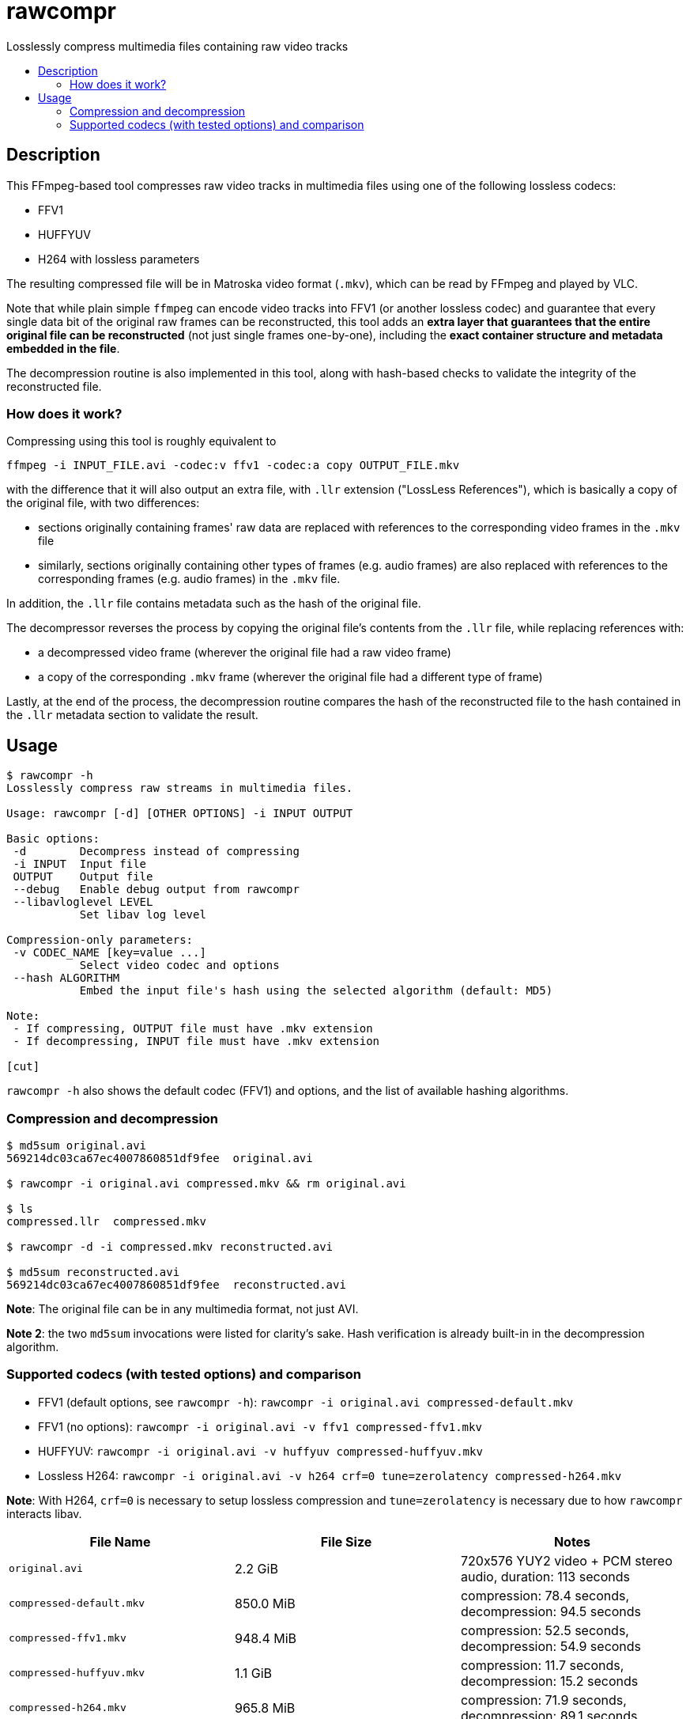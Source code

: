 :toc: preamble
:toc-title:

= rawcompr

Losslessly compress multimedia files containing raw video tracks

== Description

This FFmpeg-based tool compresses raw video tracks in multimedia files using one
of the following lossless codecs:

* FFV1
* HUFFYUV
* H264 with lossless parameters

The resulting compressed file will be in Matroska video format (`.mkv`), which
can be read by FFmpeg and played by VLC.

Note that while plain simple `ffmpeg` can encode video tracks into FFV1 (or
another lossless codec) and guarantee that every single data bit of the original
raw frames can be reconstructed, this tool adds an *extra layer that guarantees
that the entire original file can be reconstructed* (not just single frames
one-by-one), including the *exact container structure and metadata embedded in
the file*.

The decompression routine is also implemented in this tool, along with
hash-based checks to validate the integrity of the reconstructed file.

=== How does it work?

Compressing using this tool is roughly equivalent to

[source,shell]
----
ffmpeg -i INPUT_FILE.avi -codec:v ffv1 -codec:a copy OUTPUT_FILE.mkv
----

with the difference that it will also output an extra file, with `.llr`
extension ("LossLess References"), which is basically a copy of the original
file, with two differences:

* sections originally containing frames' raw data are replaced with references
  to the corresponding video frames in the `.mkv` file
* similarly, sections originally containing other types of frames (e.g. audio
  frames) are also replaced with references to the corresponding frames (e.g.
  audio frames) in the `.mkv` file.

In addition, the `.llr` file contains metadata such as the hash of the original
file.

The decompressor reverses the process by copying the original file's contents
from the `.llr` file, while replacing references with:

* a decompressed video frame (wherever the original file had a raw video frame)
* a copy of the corresponding `.mkv` frame (wherever the original file had a
  different type of frame)

Lastly, at the end of the process, the decompression routine compares the hash
of the reconstructed file to the hash contained in the `.llr` metadata section
to validate the result.

== Usage

[source,console]
----
$ rawcompr -h
Losslessly compress raw streams in multimedia files.

Usage: rawcompr [-d] [OTHER OPTIONS] -i INPUT OUTPUT

Basic options:
 -d        Decompress instead of compressing
 -i INPUT  Input file
 OUTPUT    Output file
 --debug   Enable debug output from rawcompr
 --libavloglevel LEVEL
           Set libav log level

Compression-only parameters:
 -v CODEC_NAME [key=value ...]
           Select video codec and options
 --hash ALGORITHM
           Embed the input file's hash using the selected algorithm (default: MD5)

Note:
 - If compressing, OUTPUT file must have .mkv extension
 - If decompressing, INPUT file must have .mkv extension

[cut]
----

`rawcompr -h` also shows the default codec (FFV1) and options, and the list of
available hashing algorithms.

=== Compression and decompression

[source,console]
----
$ md5sum original.avi
569214dc03ca67ec4007860851df9fee  original.avi

$ rawcompr -i original.avi compressed.mkv && rm original.avi

$ ls
compressed.llr  compressed.mkv

$ rawcompr -d -i compressed.mkv reconstructed.avi

$ md5sum reconstructed.avi
569214dc03ca67ec4007860851df9fee  reconstructed.avi
----

*Note*: The original file can be in any multimedia format, not just AVI.

*Note 2*: the two `md5sum` invocations were listed for clarity's sake. Hash
verification is already built-in in the decompression algorithm.

=== Supported codecs (with tested options) and comparison

* FFV1 (default options, see `rawcompr -h`): `rawcompr -i original.avi compressed-default.mkv`
* FFV1 (no options): `rawcompr -i original.avi -v ffv1 compressed-ffv1.mkv`
* HUFFYUV: `rawcompr -i original.avi -v huffyuv compressed-huffyuv.mkv`
* Lossless H264: `rawcompr -i original.avi -v h264 crf=0 tune=zerolatency compressed-h264.mkv`

*Note*: With H264, `crf=0` is necessary to setup lossless compression and
`tune=zerolatency` is necessary due to how `rawcompr` interacts libav.

[options="header"]
|====================================================================================================
| File Name                | File Size | Notes
| `original.avi`           | 2.2 GiB   | 720x576 YUY2 video + PCM stereo audio, duration: 113 seconds
| `compressed-default.mkv` | 850.0 MiB | compression: 78.4 seconds, decompression: 94.5 seconds
| `compressed-ffv1.mkv`    | 948.4 MiB | compression: 52.5 seconds, decompression: 54.9 seconds
| `compressed-huffyuv.mkv` | 1.1 GiB   | compression: 11.7 seconds, decompression: 15.2 seconds
| `compressed-h264.mkv`    | 965.8 MiB | compression: 71.9 seconds, decompression: 89.1 seconds
|====================================================================================================

Compression and decompression times were measured on an Intel i7-4910MQ CPU.
